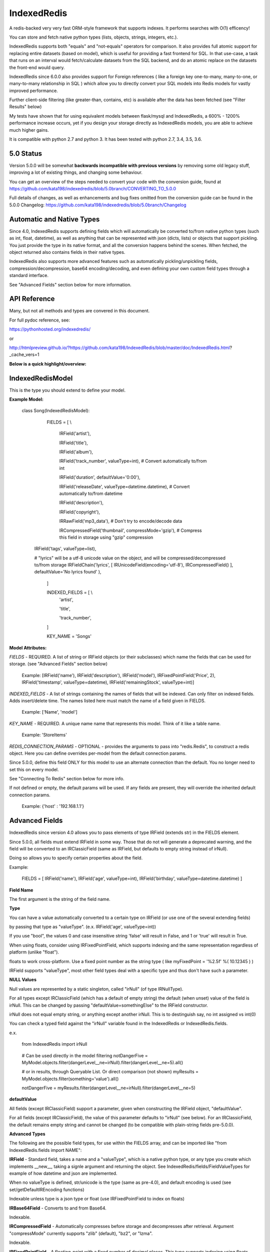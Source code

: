 IndexedRedis
============

A redis-backed very very fast ORM-style framework that supports indexes. It performs searches with O(1) efficency!

You can store and fetch native python types (lists, objects, strings, integers, etc.).

IndexedRedis supports both "equals" and "not-equals" operators for comparison. It also provides full atomic support for replacing entire datasets (based on model), which is useful for providing a fast frontend for SQL. In that use-case, a task that runs on an interval would fetch/calculate datasets from the SQL backend, and do an atomic replace on the datasets the front-end would query.


IndexedRedis since 6.0.0 also provides support for Foreign references ( like a foreign key one-to-many, many-to-one, or many-to-many relationship in SQL ) which allow you to directly convert your SQL models into Redis models for vastly improved performance.


Further client-side filtering (like greater-than, contains, etc) is available after the data has been fetched (see "Filter Results" below)

My tests have shown that for using equivalent models between flask/mysql and IndexedRedis, a 600% - 1200% performance increase occurs, yet if you design your storage directly as IndexedRedis models, you are able to achieve much higher gains.

It is compatible with python 2.7 and python 3. It has been tested with python 2.7, 3.4, 3.5, 3.6.


5.0 Status
----------

Version 5.0.0 will be somewhat **backwards incompatible with previous versions** by removing some old legacy stuff, improving a lot of existing things, and changing some behaviour.

You can get an overview of the steps needed to convert your code with the conversion guide, found at https://github.com/kata198/indexedredis/blob/5.0branch/CONVERTING_TO_5.0.0

Full details of changes, as well as enhancements and bug fixes omitted from the conversion guide can be found in the 5.0.0 Changelog: https://github.com/kata198/indexedredis/blob/5.0branch/Changelog


Automatic and Native Types
--------------------------

Since 4.0, IndexedRedis supports defining fields which will automatically be converted to/from native python types (such as int, float, datetime), as well as anything that can be represented with json (dicts, lists) or objects that support pickling. You just provide the type in its native format, and all the conversion happens behind the scenes. When fetched, the object returned also contains fields in their native types.

IndexedRedis also supports more advanced features such as automatically pickling/unpickling fields, compression/decompression, base64 encoding/decoding, and even defining your own custom field types through a standard interface.

See "Advanced Fields" section below for more information.


API Reference
-------------

Many, but not all methods and types are convered in this document.

For full pydoc reference, see:

https://pythonhosted.org/indexedredis/

or

http://htmlpreview.github.io/?https://github.com/kata198/IndexedRedis/blob/master/doc/IndexedRedis.html?_cache_vers=1

**Below is a quick highlight/overview:**


IndexedRedisModel
-----------------

This is the type you should extend to define your model.


**Example Model:**

	class Song(IndexedRedisModel):

		FIELDS = [ \\

			IRField('artist'),

			IRField('title'),

			IRField('album'),

			IRField('track_number', valueType=int), # Convert automatically to/from int

			IRField('duration', defaultValue='0:00'),

			IRField('releaseDate', valueType=datetime.datetime),  # Convert automatically to/from datetime

			IRField('description'),

			IRField('copyright'),

			IRRawField('mp3_data'), # Don't try to encode/decode data

			IRCompressedField('thumbnail', compressMode='gzip'),      # Compress this field in storage using "gzip" compression

            IRField('tags', valueType=list),

            # "lyrics" will be a utf-8 unicode value on the object, and will be compressed/decompressed to/from storage
            IRFieldChain('lyrics', [ IRUnicodeField(encoding='utf-8'), IRCompressedField() ], defaultValue='No lyrics found' ),

		]


		INDEXED_FIELDS = [ \\
					'artist',

					'title',

					'track_number',

		]

		KEY_NAME = 'Songs'


**Model Attributes:**


*FIELDS* - REQUIRED. A list of string or IRField objects (or their subclasses) which name the fields that can be used for storage. (see "Advanced Fields" section below)

	 Example: [IRField('name'), IRField('description'), IRField('model'), IRFixedPointField('Price', 2), IRField('timestamp', valueType=datetime), IRField('remainingStock', valueType=int)]


*INDEXED_FIELDS* - A list of strings containing the names of fields that will be indexed. Can only filter on indexed fields. Adds insert/delete time. The names listed here must match the name of a field given in FIELDS.

	 Example: ['Name', 'model']


*KEY_NAME* - REQUIRED. A unique name name that represents this model. Think of it like a table name.

	 Example: 'StoreItems'


*REDIS_CONNECTION_PARAMS* - OPTIONAL -  provides the arguments to pass into "redis.Redis", to construct a redis object. Here you can define overrides per-model from the default connection params.

Since 5.0.0, define this field ONLY for this model to use an alternate connection than the default. You no longer need to set this on every model.

See "Connecting To Redis" section below for more info.

If not defined or empty, the default params will be used. If any fields are present, they will override the inherited default connection params.

	 Example: {'host' : '192.168.1.1'}


Advanced Fields
---------------

IndexedRedis since version 4.0 allows you to pass elements of type IRField (extends str) in the FIELDS element.

Since 5.0.0, all fields must extend IRField in some way. Those that do not will generate a deprecated warning, and the field will be converted to an IRClassicField (same as IRField, but defaults to empty string instead of irNull).


Doing so allows you to specify certain properties about the field.


Example:

	FIELDS = [ IRField('name'), IRField('age', valueType=int), IRField('birthday', valueType=datetime.datetime) ]

**Field Name**

The first argument is the string of the field name.

**Type**

You can have a value automatically converted to a certain type on IRField (or use one of the several extending fields)

by passing that type as "valueType". (e.x.  IRField('age', valueType=int))

If you use "bool", the values 0 and case insensitive string 'false' will result in False, and 1 or 'true' will result in True.

When using floats, consider using IRFixedPointField, which supports indexing and the same representation regardless of platform (unlike "float"). 

floats to work cross-platform. Use a fixed point number as the string type ( like myFixedPoint = '%2.5f' %( 10.12345 ) )

IRField supports "valueType", most other field types deal with a specific type and thus don't have such a parameter.

**NULL Values**

Null values are represented by a static singleton, called "irNull" (of type IRNullType).

For all types except IRClassicField (which has a default of empty string) the default (when unset) value of the field is irNull. This can be changed by passing "defaultValue=somethingElse" to the IRField constructor.

irNull does not equal empty string, or anything except another irNull. This is to destinguish say, no int assigned vs int(0)

You can check a typed field against the "irNull" variable found in the IndexedRedis or IndexedRedis.fields.

e.x. 

	from IndexedRedis import irNull

..


	# Can be used directly in the model filtering
	notDangerFive = MyModel.objects.filter(dangerLevel__ne=irNull).filter(dangerLevel__ne=5).all()

	# or in results, through Queryable List. Or direct comparison (not shown)
	myResults = MyModel.objects.filter(something='value').all()

	notDangerFive = myResults.filter(dangerLevel__ne=irNull).filter(dangerLevel__ne=5)


**defaultValue**

All fields (except IRClassicField) support a parameter, given when constructing the IRField object, "defaultValue".

For all fields (except IRClassicField), the value of this parameter defaults to "irNull" (see below). For an IRClassicField, the default remains empty string and cannot be changed (to be compatible with plain-string fields pre-5.0.0).


**Advanced Types**

The following are the possible field types, for use within the FIELDS array, and can be imported like "from IndexedRedis.fields import NAME":


**IRField** - Standard field, takes a name and a "valueType", which is a native python type, or any type you create which implements \_\_new\_\_, taking a signle argument and returning the object. See IndexedRedis/fields/FieldValueTypes for example of how datetime and json are implemented.

When no valueType is defined, str/unicode is the type (same as pre-4.0), and default encoding is used (see set/getDefaultIREncoding functions)

Indexable unless type is a json type or float (use IRFixedPointField to index on floats)


**IRBase64Field** - Converts to and from Base64.

Indexable.


**IRCompressedField** - Automatically compresses before storage and decompresses after retrieval. Argument "compressMode" currently supports "zlib" (default), "bz2", or "lzma".

Indexable.


**IRFixedPointField** - A floating-point with a fixed number of decimal places. This type supports indexing using floats, whereas IRField(...valueType=float) does not, as different platforms have different accuracies, roundings, etc. Takes a parameter, decimalPlaces (default 5), to define the precision after the decimal point.

Indexable.


**IRPickleField** - Automaticly pickles the given object before storage, and unpickles after fetch.

Not indexable because different representation between python2 and 3, and potentially system-dependent changes repr


**IRUnicodeField** - Field that takes a parameter, "encoding", to define an encoding to use for this field. Use this to support fields with arbitrary encodings, as IRField will use the default encoding for strings.

Indexable


**IRBytesField** - Field that forces the data to be "bytes", python2 and python3 compatible. If you need python3 only, you can use IRField(valueType=bytes). For no encoding/decoding at all, see IRRawField

Indexable


**IRClassicField** - Field that imitates the behaviour of a plain-string entry in FIELDS pre-5.0.0. This field has a default of empty string, and is always encoded/decoded using the defaultIREncoding

Indexable


**IRRawField** - Field that is not converted in any, to or from Redis. On fetch this will always be "bytes" type (or str in python2). On python3 this is very similar to IRField(...valueType=None), but python2 needs this to store binary data without running into encoding issues.

Not indexable - No decoding


**IRForeignLinkField** - Field that provides reference to a different model ( think "foreign key" in SQL ). Use this to reference other models from your model. This field links to a single foreign object, or irNull.

Takes the linked model as the "foreignKey" argument.


see "Foreign Links" section for more info.

Indexable


**IRForeignMultiLinkField** - Field that provides reference to a different model ( think "foreign key" in SQL) ). Use this to reference multiple other models from your model. This model links to one or more foreign objects, or irNull.

Takes the linked model as the "foreignKey" argument.


see "Foreign Links" section for more info.

Indexable. Note, filter must contain the full list (either pks, objs, or combination thereof). A "contains item"-style filter must be performed client-side.


**IRFieldChain** - Chains multiple field types together. Use this, for example, to compress the base64-representation of a value, or to compress utf-16 data. See section below for more details.

Indexable if all chained fields are indexable.


**Chaining Multiple Types**


"Chaining" allows you to apply multiple types on a single field. Say, for example, that you have some utf-16 data that you want to be compressed for storage:

Example:


	FIELDS = [ \

	...

		IRFieldChain( 'longData', [ IRUnicodeField(encoding='utf-16'), IRCompressedField() ] )

	]


An IRFieldChain works similar to a regular IRField, the first parameter is the field name, it has an optional "defaultValue" parameter.

The difference is that the second parameter, *chainedFields*, takes a list of other field types.

When storing, the value is passed through each type in this list, left-to-right.

When fetched, the value retrieved is passed backwards through these chainedFields, right-to-left.

The output of the leftmost (first) element is what defines the type of data that will be found on the object when accessed.

So in the above example, "myObj.longData" would be a utf-16 string. When going to the database, that utf-16 string will be decoded and then compressed for storage. When fetched, it will be decompressed and then converted back into utf-16.


You can specify a defaultValue on an IRFieldChain by providing "defaultValue=X" as an argument to the constructor. If you provide "defaultValue" on any of the fields in the chain list, however, it will be ignored.


**Hash-Lookups (performance)**


If you want to index/search on very large strings/bytes (such as maybe a genome), IndexedRedis supports hashing the key, i.e. the value will be stored as the value itself, but the key reference used for lookup will be a hash of that string.

This increases performance, saves network traffic, and shrinks storage requirements.


To do this, set the "hashIndex" attribute of an IRField to True.

	FIELDS = [ \\

	...

		IRField ( 'genomeStr', hashIndex=True )

	]

and that's it! Filter and fetch and all operations remain the same (i.e. you just use the value directly, same as if "hashIndex" was False), but behind-the-scenes the lookups will all be done with the MD5 hash of the value.


**Converting existing models to/from hashed indexes**


IndexedRedis provides helper methods to automatically convert existing unhashed keys to hashed, and also hashed keys back to unhashed.

To do this, change your IndexedRedisModel accordingly, and then call (for a model class named MyModel):

	MyModel.objects.compat_convertHashedIndexes()

This will delete both the hashed and non-hashed key-value for any IRField which supports the "hashIndex" property.
If you just call "reindex" and you've changed the property "hashIndex" on any field, you'll be left with lingering key-values.

This function, by default (fetchAll=True) will fetch all records of this paticular model, and operate on them one-by-one. This is more efficient, but if memory constraints are an issue, you can pass fetchAll=False, which will fetch one object, convert indexes, save, then fetch next object. This is slower, but uses less memory.

NOTHING should be using the models while this function is being called (it doesn't make sense anyway to change schema whilst using it).


Connecting to Redis
-------------------

Your connection to Redis should be defined by calling "setDefaultRedisConnectionParams" with a dict of { 'host' : 'hostname', 'port' : 6379, 'db' : 0 }.

The default connection will connect to host at 127.0.0.1, port at 6379, and db at 0. If you don't define any of these fields explicitly, those values will be used for the respective field.


These default params will be used for all models, UNLESS you define REDIS\_CONNECTION\_PARAMS on a model to something non-empty, then that model will inherit the default connection parameters, overriding any values with those defined on the model.

If you need the same model to connect to different Redis instances, you can call "MyModel.connectAlt" (where MyModel is your model class) and pass a dict of alternate connection parameters. That function will return a copy of the class that will use the alternate provided connection.


Model Validation
----------------

The model will be validated the first time an object of that type is instantiated. If there is something invalid in how it is defined, an "InvalidModelException" will be raised.


Usage
-----

Usage is very similar to Django or Flask.

**Query:**

Calling .filter or .filterInline builds a query/filter set. Use one of the *Fetch* methods described below to execute a query.

	objects = SomeModel.objects.filter(param1=val).filter(param2=val).all()

Supported fetch types from the database are equals and not-equals. To use a not-equals expression, append "\_\_ne" to the end of the field name.

	objects = SomeModel.objects.filter(param1=val, param2\_\_ne=val2).all()

All filters are applied on the redis server using hash lookups. All filters of the same type (equals or not equals) are applied in one command to Redis. So applying filters, **no matter how many filters**, is one to two commands total.


**Filter Results / client-side filtering:**

The results from the .all operation is a [QueryableList](https://pypi.python.org/pypi/QueryableList) of all matched objects. The type of each object is the same as the model. You can use a QueryableList same as a normal list, but it can be more powerful than that:

Once you have fetched the results from Redis, the QueryableList allows you to perform further client-side filtering using any means that QueryableList supports (e.x. gt, contains, in). 


Example:

	mathTeachers = People.objects.filter(job='Math Teacher').all()

	experiencedMathTeachers = mathTeachers.filter(experienceYears__gte=10) # Get math teachers with greater than or equal to 10 years experience

	cheeseLovingMathTeachers = matchTeachers.filter(likes__splitcontains=(' ', 'cheese')) # Check a space-separated list field, 'likes', and see if it contains 'cheese'


See https://github.com/kata198/QueryableList for more information.



**Save:**

	obj = SomeModel(field1='value', field2='value')
	obj.save()

**Delete Using Filters:**

	SomeModel.objects.filter(name='Bad Man').delete()

**Delete Individual Objects:**

	obj.delete()

**Atomic Dataset Replacement:**

There is also a powerful method called "reset" which will **atomically** replace all elements belonging to a model. This is useful for cache-replacement, etc.

	lst = [SomeModel(...), SomeModel(..)]

	SomeModel.reset(lst)

For example, you could have a SQL backend and a cron job that does complex queries (or just fetches the same models) and does an atomic replace every 5 minutes to get massive performance boosts in your application.


Filter objects by SomeModel.objects.filter(key=val, key2=val2) and get objects with .all

Example: SomeModel.objects.filter(name='Tim', colour='purple').filter(number=5).all()

**Get Primary Key:**

Sometimes you may want to reference an individual object, via a foreign-key relationship or just to retrieve faster / unique rather than filtering. 

Every object saved has a unique primary key (unique per the model) which can be retrieved by the "getPk" method. You can then use this value on exists, get, getMultiple, etc methods.


**Fetch Functions**:

Building filtersets do not actually fetch any data until one of these are called (see API for a complete list). All of these functions act on current filterset.

Example: matchingObjects = SomeModel.objects.filter(...).all()

	all    - Return all objects matching this filter

	allOnlyFields - Takes a list of fields and only fetches those fields, using current filterset

    allByAge - Return the objects matching this filter, in order from oldest to newest

	delete - Delete objects matching this filter

	count  - Get the count of objects matching this filter

	first  - Get the oldest record with current filters

	last   - Get the newest record with current filters

	random - Get a random element with current filters

	getPrimaryKeys - Gets primary keys associated with current filters


**Filter Functions**

These functions add filters to the current set. "filter" returns a copy, "filterInline" acts on that object.

	filter - Add additional filters, returning a copy of the filter object (moreFiltered = filtered.filter(key2=val2))

	filterInline - Add additional filters to current filter object. 


**Global Fetch functions**

These functions are available on SomeModel.objects and don't use any filters (they get specific objects):

	get - Get a single object by pk

	getMultiple - Get multiple objects by a list of pks

	exists - Tests the existance of an object under a given pk


**Model Functions**

Actual objects contain methods including:

	save   - Save this object (create if not exist, otherwise update)

	delete - Delete this object

	getUpdatedFields - See changes since last fetch


**Update Index**

As your model changes, you may need to add a field to the INDEXED\_FIELDS array. If this was an already existing field, you can reindex the models by doing:

	MyModel.objects.reindex()


If, however, you change a field type of an indexable field, you should use the "reset" method.

	MyModel.objects.reset( MyModel.objects.all() )


**Connecting to multiple Redis instances**

You may want to use the same model on multiple Redis instances. To do so, use the .connectAlt method on IndexedRedisModel.

	AltConnectionMyModel = MyModel.connectAlt({'host' : 'althost', 'db' : 4})

The "connectAlt" method takes a dict of Redis connection params, and returns a copy of the Model which will point to the alternate Redis.

You use AltConnectionMyModel just as you would use MyModel.


Client-Side Filtering/Methods
-----------------------------

After you retrieve a bunch of objects from redis (by calling .all(), for example), you get an IRQueryableList of the fetched objects.

This is a smart list, which wraps QueryableList (https://github.com/kata198/QueryableList) and thus allows further filtering using a multitude of more advanced filtering (contains, case-insensitive comparisons, split-filters, etc). See the QueryableList docs for all the available operations.

These operations will act on the objects AFTER FETCH, but are useful because sometimes you need to filter beyond simple equals or not equals, which are the current limits of the Redis backend.

You can chain like:

	# Fetch from Redis all objects where field1 is equal to "something".

	#  Then, client side, filter where csvData is not null AND when split by comma contains "someItem" as an element.

	#  Then, still client side, filter where ( status is in "pending" or "saved" ) OR lastUpdated is less-than or equal to 700 seconds ago.

	#    (Keep in mind to make sure lastUpdated is an IRField(..valueType=int) or float, else you'll be comparing string)


	myObjects = MyModel.objects.filter(field1='something').all().filter(csvData__isnull=False, csvData__splitcontains=("," , "someItem")).filterOr(status__in=('pending', 'saved'), lastUpdated__lte(time.time() - 700))


Some other methods on an IRQueryableList are:

	* **getModel** - Return the model associated with these objects

	* **delete** - Delete all the objects in this list.

		NOTE: It is more efficent to do

			MyModel.objects.filter(...).delete()

		Than to do:

			MyModel.objects.filter(...).all().delete()

		because the latter actually fetches the full objects, then deletes them, whereas the first just deletes the matched items.

		However, sometimes you may want to do additional filtering client-side before deleting, and this supports that.
	
	* **save** - Save all the objects in this list. If these are all existing objects, then only the fields which changed since fetch will be updated.

	* **reload** - Reloads all the objects in this list, inline. This will fetch the most current data from Redis, and apply them on top of the items.

		The return of this function will be a list with the same indexes as the IRQueryableList. The items will be either a KeyError exception (if the item was deleted on the Redis-side), or a dict of fields that were updated, key as the field name, and value as a tuple of (old value, new value)

	* **refetch** - Fetch again all the objects in this list, and return as a new IRQueryableList. Note, this does NOT perform the filter again, but fetches each of the items based on its internal primary key


Foreign Links
-------------

Since IndexedRedis 6.0.0, you can reference instances of models from another model. These are similar to "foreign keys" in SQL world.

Two field types provide this functionality:

IRForeignLinkField - Links to a single instance of another model. This takes as a value irNull (for no linked object), a primary key of an object, or an object itself. Resolution is always to the object itself.

IRForeignMultiLinkField - Links to multiple instances of another model. Unlike in SQL, IndexedRedis can directly do this with a field without the need for an intermediate table. This takes a value irNull (for no linked objects), or a list containing a mixture of primary keys and/or objects. Resolution is a list of referenced objects.


**Assigning Reference**

You can assign either an object which matches the provided foreignModel type associated with the field, or a pk.

So, if you have an entry in FIELDS like:

	IRForeignLinkField( 'other', foreignModel=OtherModel)


then you can assign a reference like:

	myOtherModel = OtherModel( ... )

	myObj.other = myOtherModel   # If using an IRForeignMultiLinkField, this should be a list instead.

OR

	myOtherModel = OtherModel.objects.filter ( ... ).first()

	myObj.other = myOtherModel.getPk()


**Fetching Reference**

By default, when fetching your model, the primary key(s) of any foreign relation's are fetched along with it.

The foreign objects themselves are fetched on-access, so if you do:

	myObj = MyModel.objects.filter ( ... ).all()[0] # myObj fetches ONLY the primary key of OtherModel

	otherModel = myObj.other  # At this point (on-access), the entire OtherModel is fetched (using the primary key)


This is the recommended behaviour, as you'll save some time and memory on every objected fetched that you may not need to use.

Also, if your application doesn't use locking and multiple things could be touching the referenced model, there's much less chance of accidently overwriting or using a stale instance if you fetch on-access instead of at fetch time.

If, however, you'd like to fetch the foreign link's in the same transaction as your model (and any foreign links on the link, etc. i.e. fetch everything associated) you can pass *cascadeFetch=True* to any of the fetch functions ( like all, first, last, allOnlyFields, etc. ). This will result in complete resolution at fetch time, instead of access-time.

**Removing Reference**

A reference to an IRForeignLinkField can be removed by setting the field value to "irNull". So, for example,

	myObj.other = irNull

will remove the reference.

For an IRForeignMultiLinkField, you can remove ALL references by setting the field to "irNull". You can remove individual references by assinging the field value to a list minus the objects/pks you do not want to include.

NOTE: You MUST assign it this list. You cannot fetch the list, remove an entry, and save an object. You must do it like:

	myRefs = myObj.others

	myRefs.remove( objToRemove ) # or splice, or del

	myObj.others = myRefs  # you MUST assign the property. Just changing the list result from earlier will have no effect.

	myObj.save()


**Cascading**

For several operations ( related to fetching, saving, checking if changes, comparing values ) there are two modes to consider.

The first is non-cascading. This will cause the operations to ONLY deal with the object-at-hand, including references to foreign objects, but not on the objects themselves.

The second is cascading. This will cause the operations to cascade, in that they will deal with the object-at-hand, any foreign objects, any of their foreign objects, etc.


For fetch methods ( like .all ) there is a parameter, *cascadeFetch*, default False, which will cause all objects to be resolved at once in a single transaction, instead of the default on-access.


For save methods ( like .save ) there is a parameter, *cascadeSave*, default True, which will cause any unsaved foreign objects to also be saved. This means if you attach an unsaved object via an IRForeignLinkField, and call .save(cascadeSave=True) on the parent, BOTH will be inserted. Also, if you have any changes on a referenced object, and call .save(cascadeSave=True), those changes will be saved.

If you explicitly call myOBj.save(cascadeSave=False), then only "myObj" is saved. If you assigned reference to a foreign object which has been saved (and thus has a primary key), that primary key will be linked. If you assign reference to a foreign object which has NOT been saved, you will NOT have a link. You will need to explicitly save the child first. Also, if a child foreign object has changed values, they will not be saved along with "myOBj" when cascadeSave=False.


For comparison functions ( hasSameValues, hasUnsavedChanges, getUpdatedFields ) there is a parameter, *cascadeObjects*, default False, which will cause any foreign link objects  ( and any links those objects may contain, etc. ) to be included in the results.

For example, consider the following:

	myObj = MyModel.objects.first()

	myObj2 = myObj

	myObj.other.someKey = 'someValue'


Calling hasSameValues with cascadeObjects=False will return True, as both objects have the same values on the directly referenced object. cascadeObjects=True will, however, return False.

Same with hasUnsavedChanges.

getUpdatedFields with cascadeObjects=False will return an empty dict, because the pk to "other" has not changed. However, with cascadeObjects=True, you will have the key "other" in the results, mapped to the value of   ( myObj.other before change, myObj.other after change).


Keep in mind though, changing the foreign object reference itself IS considered a change on the main object. So, for example:

	myObj = MyModel.objects.first()

	myObj2 = myObj

	myObj.other = OtherModel.objects.filter( ... ).first()  # Changing where "other" points

In the above example, hasSameValues, hasUnsavedChanges, and getUpdatedFields with cascadeObjects=False will all show a change in "other" because the pk associated with "myObj" has changed.



Sorting
-------

After fetching results, you can sort them by calling .sort_by on the IRQueryableList.

Example:

	myObjs = MyModel.objects.filter(blah='something').all().sort_by('startDate')



Encodings
---------

IndexedRedis will use by default your system default encoding (sys.getdefaultencoding), unless it is ascii in which case it will default to utf-8.

You may change this via IndexedRedis.setDefaultIREncoding.

To get the current default encoding, use IndexedRedis.getDefaultIREncoding


To use a different encoding on a per-field basis, use IRUnicodeField or IRBytesField which both take an "encoding" parameter when constructing, which allows you to have your data follow that encoding.


Changes
-------

See https://raw.githubusercontent.com/kata198/indexedredis/master/Changelog

Examples
--------


See https://raw.githubusercontent.com/kata198/indexedredis/master/example.py

Also check out

https://github.com/kata198/indexedredis/tree/master/tests

for various standalone and unit tests which will show various usage patterns

Contact Me
----------

Please e-mail me with any questions, bugs, or even just to tell me that you're using it! kata198@gmail.com
